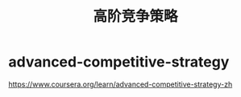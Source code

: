 * advanced-competitive-strategy
#+TITLE: 高阶竞争策略
https://www.coursera.org/learn/advanced-competitive-strategy-zh
